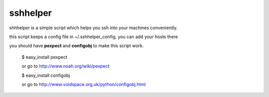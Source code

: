 =========
sshhelper
=========

shhhelper is a simple script which helps 
you ssh into your machines conveniently.

this script keeps a config file in ~/.sshhelper_config,
you can add your hosts there

you should have **pexpect** and **configobj** to make this script
work.
    
    $ easy_install pexpect

    or go to http://www.noah.org/wiki/pexpect

    $ easy_install configobj

    or go to http://www.voidspace.org.uk/python/configobj.html
